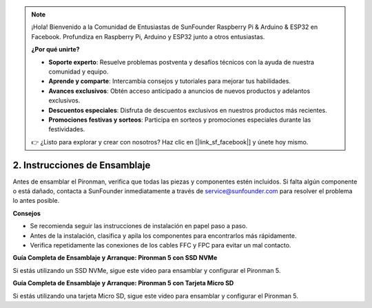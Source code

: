 .. note::

    ¡Hola! Bienvenido a la Comunidad de Entusiastas de SunFounder Raspberry Pi & Arduino & ESP32 en Facebook. Profundiza en Raspberry Pi, Arduino y ESP32 junto a otros entusiastas.

    **¿Por qué unirte?**

    - **Soporte experto**: Resuelve problemas postventa y desafíos técnicos con la ayuda de nuestra comunidad y equipo.
    - **Aprende y comparte**: Intercambia consejos y tutoriales para mejorar tus habilidades.
    - **Avances exclusivos**: Obtén acceso anticipado a anuncios de nuevos productos y adelantos exclusivos.
    - **Descuentos especiales**: Disfruta de descuentos exclusivos en nuestros productos más recientes.
    - **Promociones festivas y sorteos**: Participa en sorteos y promociones especiales durante las festividades.

    👉 ¿Listo para explorar y crear con nosotros? Haz clic en [|link_sf_facebook|] y únete hoy mismo.

.. _assembly_instructions:

2. Instrucciones de Ensamblaje
=============================================

Antes de ensamblar el Pironman, verifica que todas las piezas y componentes estén incluidos. Si falta algún componente o está dañado, contacta a SunFounder inmediatamente a través de service@sunfounder.com para resolver el problema lo antes posible.

**Consejos**

* Se recomienda seguir las instrucciones de instalación en papel paso a paso.
* Antes de la instalación, clasifica y apila los componentes para encontrarlos más rápidamente.
* Verifica repetidamente las conexiones de los cables FFC y FPC para evitar un mal contacto.

.. * :download:`[PDF]Component List and Assembly of Pironman 5 <https://github.com/sunfounder/sf-pdf/raw/master/assembly_file/z0312V10-a0001127-pironman5.pdf>`

**Guía Completa de Ensamblaje y Arranque: Pironman 5 con SSD NVMe**

Si estás utilizando un SSD NVMe, sigue este video para ensamblar y configurar el Pironman 5.

.. raw:: html

    <iframe width="700" height="500" src="https://www.youtube.com/embed/tCKTgAeWIjc?si=xbmsWGBvCWefX01T" title="YouTube video player" frameborder="0" allow="accelerometer; autoplay; clipboard-write; encrypted-media; gyroscope; picture-in-picture; web-share" referrerpolicy="strict-origin-when-cross-origin" allowfullscreen></iframe>

**Guía Completa de Ensamblaje y Arranque: Pironman 5 con Tarjeta Micro SD**

Si estás utilizando una tarjeta Micro SD, sigue este video para ensamblar y configurar el Pironman 5.

.. raw:: html

    <iframe width="700" height="500" src="https://www.youtube.com/embed/-5rTwJ0oMVM?si=je5SaLccHzjjEhuD" title="YouTube video player" frameborder="0" allow="accelerometer; autoplay; clipboard-write; encrypted-media; gyroscope; picture-in-picture; web-share" referrerpolicy="strict-origin-when-cross-origin" allowfullscreen></iframe>
